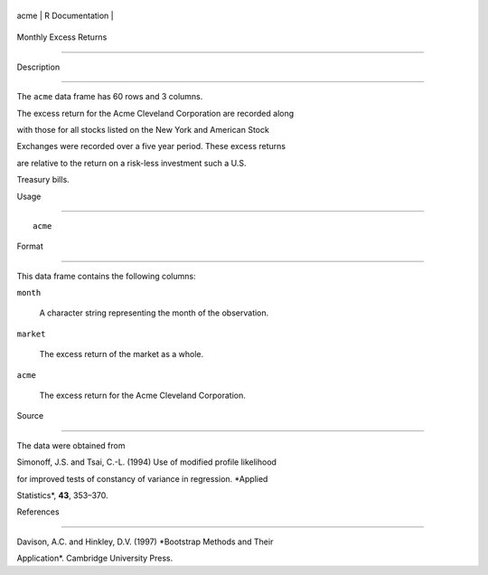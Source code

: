+--------+-------------------+
| acme   | R Documentation   |
+--------+-------------------+

Monthly Excess Returns
----------------------

Description
~~~~~~~~~~~

The ``acme`` data frame has 60 rows and 3 columns.

The excess return for the Acme Cleveland Corporation are recorded along
with those for all stocks listed on the New York and American Stock
Exchanges were recorded over a five year period. These excess returns
are relative to the return on a risk-less investment such a U.S.
Treasury bills.

Usage
~~~~~

::

    acme

Format
~~~~~~

This data frame contains the following columns:

``month``
    A character string representing the month of the observation.

``market``
    The excess return of the market as a whole.

``acme``
    The excess return for the Acme Cleveland Corporation.

Source
~~~~~~

The data were obtained from

Simonoff, J.S. and Tsai, C.-L. (1994) Use of modified profile likelihood
for improved tests of constancy of variance in regression. *Applied
Statistics*, **43**, 353–370.

References
~~~~~~~~~~

Davison, A.C. and Hinkley, D.V. (1997) *Bootstrap Methods and Their
Application*. Cambridge University Press.
